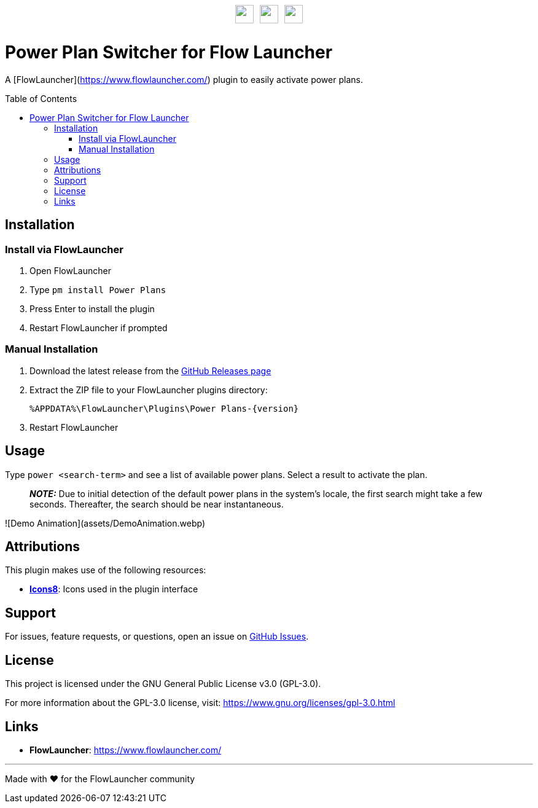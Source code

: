 :toc: macro
:toclevels: 3
:icons: font
:source-highlighter: rouge

++++
<p style="margin-top:30px;margin-bottom:30px;display:flex;justify-content:center;align-items:center;gap:10px;">
    <img src="DocAssets/PowerPlans.png" width="30px" height="30px"/>
    <img src="DocAssets/heart.png" width="30px" height="30px" />
    <img src="DocAssets/FlowLauncher.png" width="30px" height="30px"/>
</p>
++++

= Power Plan Switcher for Flow Launcher

A [FlowLauncher](https://www.flowlauncher.com/) plugin to easily activate power plans.

toc::[]
:toclevels: 3

== Installation

=== Install via FlowLauncher

. Open FlowLauncher
. Type `pm install Power Plans`
. Press Enter to install the plugin
. Restart FlowLauncher if prompted

=== Manual Installation

. Download the latest release from the https://github.com/TillKnollmann/Flow.Launcher.Plugin.PowerPlans/releases[GitHub Releases page]
. Extract the ZIP file to your FlowLauncher plugins directory:
+
[source]
----
%APPDATA%\FlowLauncher\Plugins\Power Plans-{version}
----
. Restart FlowLauncher

== Usage

Type `power <search-term>` and see a list of available power plans.
Select a result to activate the plan.

> **_NOTE:_** Due to initial detection of the default power plans in the system's locale, the first search might take a few seconds. Thereafter, the search should be near instantaneous.

![Demo Animation](assets/DemoAnimation.webp)

== Attributions

This plugin makes use of the following resources:

* *https://icons8.com[Icons8]*: Icons used in the plugin interface

== Support

For issues, feature requests, or questions, open an issue on https://github.com/TillKnollmann/Flow.Launcher.Plugin.PowerPlans/issues[GitHub Issues].

== License

This project is licensed under the GNU General Public License v3.0 (GPL-3.0).

For more information about the GPL-3.0 license, visit: https://www.gnu.org/licenses/gpl-3.0.html

== Links

* *FlowLauncher*: https://www.flowlauncher.com/

---

Made with ❤️ for the FlowLauncher community